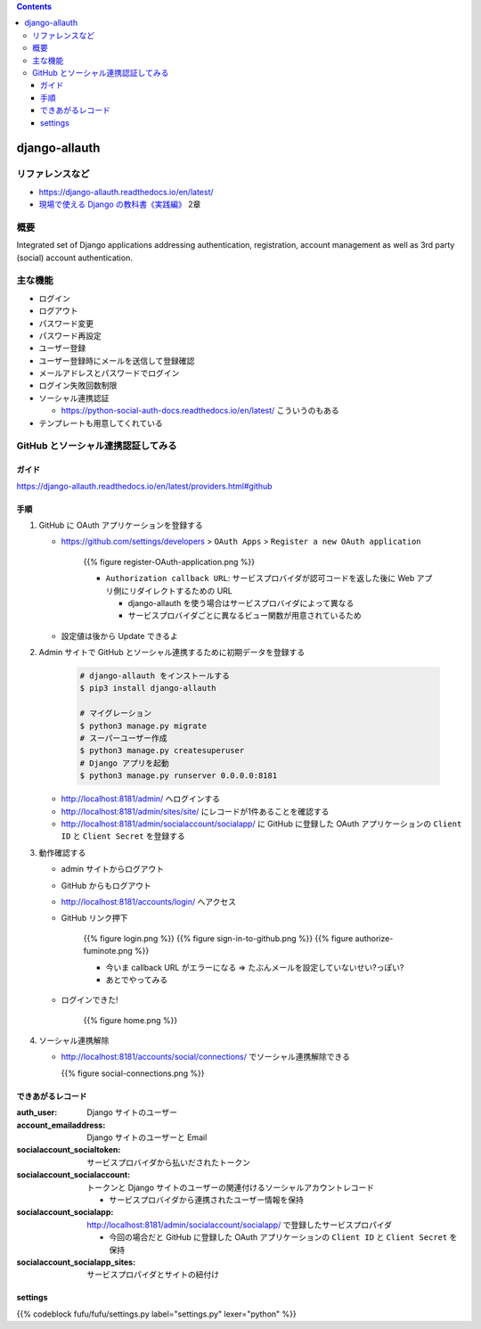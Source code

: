 .. title: django-allauth
.. tags: django
.. date: 2019-12-01
.. slug: index
.. status: draft


.. raw:: html

  <details>
    <summary>目次</summary>

.. contents::

.. raw:: html

  </details>


django-allauth
==============

リファレンスなど
------------------
* https://django-allauth.readthedocs.io/en/latest/
* `現場で使える Django の教科書《実践編》 <https://booth.pm/ja/items/1030026>`_ 2章

概要
-----
Integrated set of Django applications addressing authentication, registration, account management as well as 3rd party (social) account authentication.

主な機能
---------
* ログイン
* ログアウト
* パスワード変更
* パスワード再設定
* ユーザー登録
* ユーザー登録時にメールを送信して登録確認
* メールアドレスとパスワードでログイン
* ログイン失敗回数制限
* ソーシャル連携認証

  * https://python-social-auth-docs.readthedocs.io/en/latest/ こういうのもある

* テンプレートも用意してくれている

GitHub とソーシャル連携認証してみる
-----------------------------------

ガイド
^^^^^^^
https://django-allauth.readthedocs.io/en/latest/providers.html#github

手順
^^^^^
1. GitHub に OAuth アプリケーションを登録する

   * https://github.com/settings/developers > ``OAuth Apps``  > ``Register a new OAuth application``

      {{% figure register-OAuth-application.png %}}

      * ``Authorization callback URL``: サービスプロバイダが認可コードを返した後に Web アプリ側にリダイレクトするための URL

        * django-allauth を使う場合はサービスプロバイダによって異なる
        * サービスプロバイダごとに異なるビュー関数が用意されているため

   * 設定値は後から Update できるよ

2. Admin サイトで GitHub とソーシャル連携するために初期データを登録する

    .. code-block:: bash

      # django-allauth をインストールする
      $ pip3 install django-allauth

      # マイグレーション
      $ python3 manage.py migrate
      # スーパーユーザー作成
      $ python3 manage.py createsuperuser
      # Django アプリを起動
      $ python3 manage.py runserver 0.0.0.0:8181

   * http://localhost:8181/admin/ へログインする
   * http://localhost:8181/admin/sites/site/ にレコードが1件あることを確認する
   * http://localhost:8181/admin/socialaccount/socialapp/ に GitHub に登録した OAuth アプリケーションの ``Client ID`` と ``Client Secret`` を登録する

3. 動作確認する

   * admin サイトからログアウト
   * GitHub からもログアウト
   * http://localhost:8181/accounts/login/ へアクセス
   * GitHub リンク押下

      {{% figure login.png %}}
      {{% figure sign-in-to-github.png %}}
      {{% figure authorize-fuminote.png %}}

      * 今いま callback URL がエラーになる => たぶんメールを設定していないせい?っぽい?
      * あとでやってみる

   * ログインできた!

      {{% figure home.png %}}

4. ソーシャル連携解除

   * http://localhost:8181/accounts/social/connections/ でソーシャル連携解除できる

     {{% figure social-connections.png %}}

できあがるレコード
^^^^^^^^^^^^^^^^^^^

:auth_user: Django サイトのユーザー
:account_emailaddress: Django サイトのユーザーと Email
:socialaccount_socialtoken: サービスプロバイダから払いだされたトークン
:socialaccount_socialaccount: トークンと Django サイトのユーザーの関連付けるソーシャルアカウントレコード

  * サービスプロバイダから連携されたユーザー情報を保持

:socialaccount_socialapp: http://localhost:8181/admin/socialaccount/socialapp/ で登録したサービスプロパイダ

  * 今回の場合だと GitHub に登録した OAuth アプリケーションの ``Client ID`` と ``Client Secret`` を保持

:socialaccount_socialapp_sites: サービスプロパイダとサイトの紐付け

settings
^^^^^^^^^

{{% codeblock fufu/fufu/settings.py label="settings.py" lexer="python" %}}
